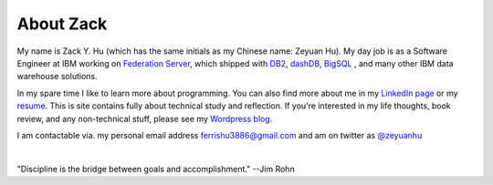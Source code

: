 About Zack
===============

My name is Zack Y. Hu (which has the same initials as my Chinese name: Zeyuan Hu). My day job is as a Software Engineer at IBM working on `Federation Server <http://www-03.ibm.com/software/products/en/ibminfofedeserv>`_, which shipped with `DB2 <http://www.ibm.com/analytics/us/en/technology/db2/>`_, `dashDB <http://www.ibm.com/analytics/us/en/technology/cloud-data-services/dashdb/>`_, `BigSQL <https://www-01.ibm.com/software/data/infosphere/hadoop/big-sql.html>`_ , and many other IBM data warehouse solutions. 

In my spare time I like to learn more about programming.  You can also find more about me in my `LinkedIn page <http://cn.linkedin.com/in/zhu45>`_ or my
`resume <https://www.dropbox.com/s/ch6re9umxliimm1/zeyuan-hu-cv.pdf?dl=0>`_. This is site contains fully about technical study and reflection. If you're interested in my life thoughts,
book review, and any non-technical stuff, please see my `Wordpress blog <https://zeyuanhu.wordpress.com/>`_.

I am contactable via. my personal email address ferrishu3886@gmail.com and am on twitter as `@zeyuanhu <https://twitter.com/zeyuanhu>`_

.. image:: /images/me.jpg
   :height: 225.1px
   :width: 400px

|

"Discipline is the bridge between goals and accomplishment." --Jim Rohn

..
   .. note::

        Zeyuan is not a spokesperson or representative for anyone. The content here is only his personal opinion, and does not represent the views of his employer or other organizations.
